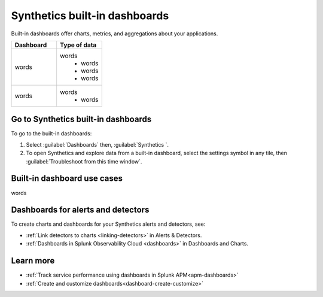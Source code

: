 .. _syn-ottb-dashboards:

********************************************************
Synthetics built-in dashboards 
********************************************************

.. meta::
  :description: Splunk Synthetics, built-in dashboards, dashboards, out of the box dashboards 

Built-in dashboards offer charts, metrics, and aggregations about your applications. 

.. list-table::
   :widths: 20 20 
   :header-rows: 1

   * - :strong:`Dashboard`
     - :strong:`Type of data`
   * - words
     - words
        * words 
        * words
        * words
   * - words
     - words
        * words

  
Go to Synthetics built-in dashboards  
====================================

To go to the built-in dashboards: 

#. Select :guilabel:`Dashboards` then, :guilabel:`Synthetics `.

#. To open Synthetics and explore data from a built-in dashboard, select the settings symbol in any tile, then :guilabel:`Troubleshoot from this time window`.


Built-in dashboard use cases
========================================
words

Dashboards for alerts and detectors
==================================================

To create charts and dashboards for your Synthetics alerts and detectors, see:   

* :ref:`Link detectors to charts <linking-detectors>` in Alerts & Detectors.    

* :ref:`Dashboards in Splunk Observability Cloud <dashboards>` in Dashboards and Charts. 


Learn more 
==============

* :ref:`Track service performance using dashboards in Splunk APM<apm-dashboards>`
* :ref:`Create and customize dashboards<dashboard-create-customize>`